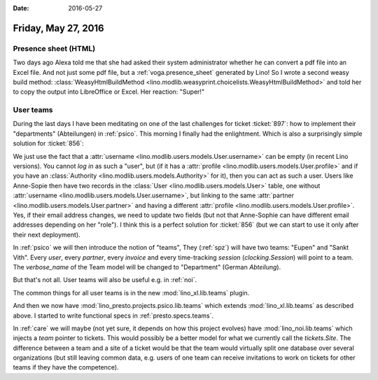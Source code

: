 :date: 2016-05-27

====================
Friday, May 27, 2016
====================

Presence sheet (HTML)
=====================

Two days ago Alexa told me that she had asked their system
administrator whether he can convert a pdf file into an Excel
file. And not just some pdf file, but a :ref:`voga.presence_sheet`
generated by Lino!  So I wrote a second weasy build method:
:class:`WeasyHtmlBuildMethod
<lino.modlib.weasyprint.choicelists.WeasyHtmlBuildMethod>` and told
her to copy the output into LibreOffice or Excel. Her reaction:
"Super!"


User teams
==========

During the last days I have been meditating on one of the last
challenges for ticket :ticket:`897`: how to implement their
"departments" (Abteilungen) in :ref:`psico`.  This morning I finally
had the enlightment.  Which is also a surprisingly simple solution for
:ticket:`856`:

We just use the fact that a :attr:`username
<lino.modlib.users.models.User.username>` can be empty (in recent Lino
versions). You cannot *log in* as such a "user", but (if it has a
:attr:`profile <lino.modlib.users.models.User.profile>` and if you
have an :class:`Authority <lino.modlib.users.models.Authority>` for
it), then you can act as such a user. Users like Anne-Sopie then have
two records in the :class:`User <lino.modlib.users.models.User>`
table, one without :attr:`username
<lino.modlib.users.models.User.username>`, but linking to the same
:attr:`partner <lino.modlib.users.models.User.partner>` and having a
different :attr:`profile
<lino.modlib.users.models.User.profile>`. Yes, if their email address
changes, we need to update two fields (but not that Anne-Sophie can
have different email addresses depending on her "role"). I think this
is a perfect solution for :ticket:`856` (but we can start to use it
only after their next deployment).

In :ref:`psico` we will then introduce the notion of "teams", They
(:ref:`spz`) will have two teams: "Eupen" and "Sankt Vith".  Every
*user*, every *partner*, every *invoice* and every time-tracking
*session* (`clocking.Session`) will point to a team. The
`verbose_name` of the Team model will be changed to "Department"
(German *Abteilung*).

But that's not all. User teams will also be useful e.g. in :ref:`noi`.

The common things for all user teams is in the new
:mod:`lino_xl.lib.teams` plugin.

And then we now have :mod:`lino_presto.projects.psico.lib.teams` which
extends :mod:`lino_xl.lib.teams` as described above.  I started
to write functional specs in :ref:`presto.specs.teams`.

In :ref:`care` we will maybe (not yet sure, it depends on how this
project evolves) have :mod:`lino_noi.lib.teams` which injects a `team`
pointer to tickets. This would possibly be a better model for what we
currently call the `tickets.Site`. The difference between a team and a
site of a ticket would be that the team would virtually split one
database over several organizations (but still leaving common data,
e.g. users of one team can receive invitations to work on tickets for
other teams if they have the competence).
